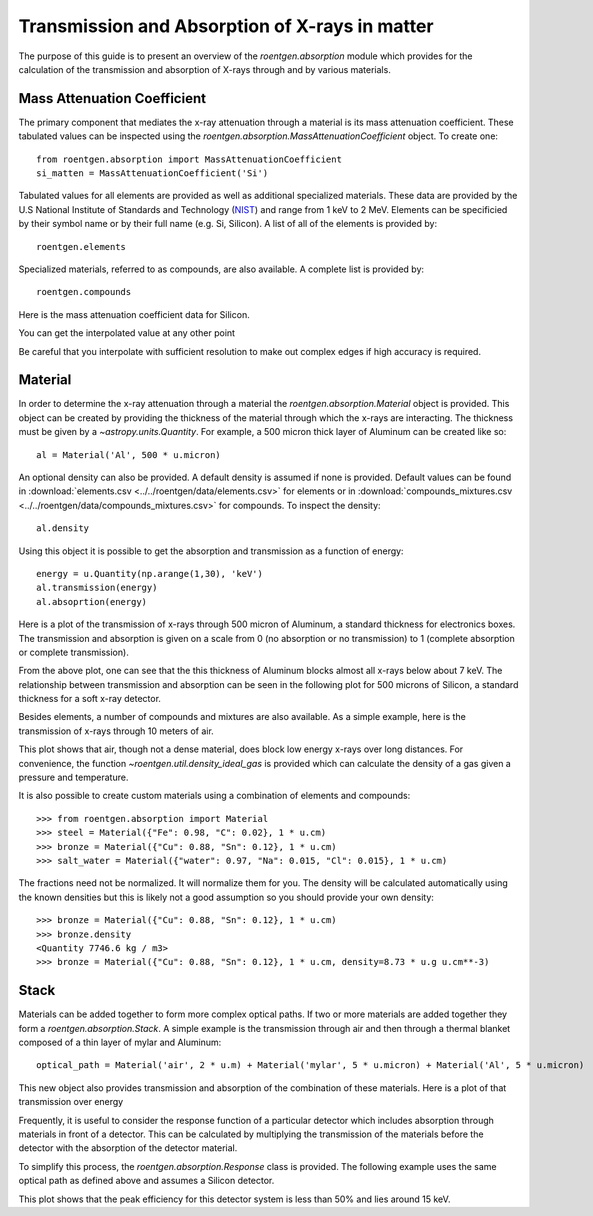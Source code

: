Transmission and Absorption of X-rays in matter
===============================================
The purpose of this guide is to present an overview of the `roentgen.absorption` module which provides for the calculation of the transmission and absorption of X-rays through and by various materials.

Mass Attenuation Coefficient
----------------------------
The primary component that mediates the x-ray attenuation through a material is its mass attenuation coefficient.
These tabulated values can be inspected using the `roentgen.absorption.MassAttenuationCoefficient` object.
To create one::

    from roentgen.absorption import MassAttenuationCoefficient
    si_matten = MassAttenuationCoefficient('Si')

Tabulated values for all elements are provided as well as additional specialized materials.
These data are provided by the U.S National Institute of Standards and Technology (`NIST <https://physics.nist.gov/PhysRefData/XrayMassCoef/tab3.html>`__) and range from 1 keV to 2 MeV.
Elements can be specificied by their symbol name or by their full name (e.g. Si, Silicon).
A list of all of the elements is provided by::

    roentgen.elements

Specialized materials, referred to as compounds, are also available. A complete list is provided by::

    roentgen.compounds

Here is the mass attenuation coefficient data for Silicon.

.. plot::
    :include-source:

    import astropy.units as u
    import matplotlib.pyplot as plt
    from roentgen.absorption import MassAttenuationCoefficient

    si_matten = MassAttenuationCoefficient('Si')
    plt.plot(si_matten.energy, si_matten.data, 'o-')
    plt.yscale('log')
    plt.xscale('log')
    plt.xlabel('Energy [' + str(si_matten.energy[0].unit) + ']')
    plt.ylabel('Mass Attenuation Coefficient [' + str(si_matten.data[0].unit) + ']')
    plt.title(si_matten.name)

You can get the interpolated value at any other point

.. plot::
    :include-source:

    import astropy.units as u
    import matplotlib.pyplot as plt
    from roentgen.absorption import MassAttenuationCoefficient

    si_matten = MassAttenuationCoefficient('Si')

    energy = u.Quantity(np.arange(1, 10, 0.01), 'keV')
    interpol_atten = si_matten.func(energy)

    plt.plot(energy, interpol_atten, 'x-', label='Interpolated points')
    plt.plot(si_matten.energy, si_matten.data, 'o', label='Data')

    plt.xlim(1, 10)
    plt.ylim(10, 5000)
    plt.yscale('log')
    plt.xscale('log')
    plt.xlabel('Energy [' + str(si_matten.energy[0].unit) + ']')
    plt.ylabel('Mass Attenuation Coefficient [' + str(si_matten.data[0].unit) + ']')
    plt.title(si_matten.name)
    plt.legend()

Be careful that you interpolate with sufficient resolution to make out complex edges if high accuracy is required.

Material
--------
In order to determine the x-ray attenuation through a material the `roentgen.absorption.Material` object is provided.
This object can be created by providing the thickness of the material through which the x-rays are interacting.
The thickness must be given by a `~astropy.units.Quantity`.
For example, a 500 micron thick layer of Aluminum can be created like so::

    al = Material('Al', 500 * u.micron)

An optional density can also be provided.
A default density is assumed if none is provided.
Default values can be found in :download:`elements.csv <../../roentgen/data/elements.csv>` for elements or in :download:`compounds_mixtures.csv <../../roentgen/data/compounds_mixtures.csv>` for compounds.
To inspect the density::

    al.density

Using this object it is possible to get the absorption and transmission as a function of energy::

    energy = u.Quantity(np.arange(1,30), 'keV')
    al.transmission(energy)
    al.absoprtion(energy)

Here is a plot of the transmission of x-rays through 500 micron of Aluminum, a standard thickness for electronics boxes.
The transmission and absorption is given on a scale from 0 (no absorption or
no transmission) to 1 (complete absorption or complete transmission).

.. plot::
    :include-source:

    import numpy as np
    import matplotlib.pyplot as plt
    import astropy.units as u

    from roentgen.absorption import Material

    al = Material('Al', 500 * u.micron)
    energy = u.Quantity(np.arange(1, 30, 0.2), 'keV')

    plt.plot(energy, al.transmission(energy))
    plt.ylabel('Transmission')
    plt.xlabel('Energy [' + str(energy.unit) + ']')
    plt.title(al.name)


From the above plot, one can see that the this thickness of Aluminum blocks almost all x-rays below about 7 keV.
The relationship between transmission and absorption can be seen in the following plot for 500 microns of Silicon, a standard thickness for a soft x-ray detector.

.. plot::
    :include-source:

    import numpy as np
    import matplotlib.pyplot as plt
    import astropy.units as u

    from roentgen.absorption import Material

    si = Material('Si', 500 * u.micron)
    energy = u.Quantity(np.arange(1, 50), 'keV')

    plt.plot(energy, si.absorption(energy), label='Absorption')
    plt.plot(energy, si.transmission(energy), label='Transmission')
    plt.xlabel('Energy [' + str(energy.unit) + ']')
    plt.title(si.name)
    plt.legend(loc='lower left')


Besides elements, a number of compounds and mixtures are also available.
As a simple example, here is the transmission of x-rays through 10 meters of air.

.. plot::
    :include-source:

    import numpy as np
    import matplotlib.pyplot as plt
    import astropy.units as u

    from roentgen.absorption import Material

    thickness = 10 * u.m
    air = Material('air', thickness)
    energy = u.Quantity(np.arange(1, 30, 0.2), 'keV')

    plt.plot(energy, air.transmission(energy))
    plt.ylabel('Transmission')
    plt.xlabel('Energy [' + str(energy.unit) + ']')
    plt.title(f"{thickness} {air.name}")

This plot shows that air, though not a dense material, does block low energy x-rays over long distances.
For convenience, the function `~roentgen.util.density_ideal_gas` is provided which can calculate the density of a gas given a pressure and temperature.

It is also possible to create custom materials using a combination of elements and compounds::

    >>> from roentgen.absorption import Material
    >>> steel = Material({"Fe": 0.98, "C": 0.02}, 1 * u.cm)
    >>> bronze = Material({"Cu": 0.88, "Sn": 0.12}, 1 * u.cm)
    >>> salt_water = Material({"water": 0.97, "Na": 0.015, "Cl": 0.015}, 1 * u.cm)

The fractions need not be normalized. It will normalize them for you.
The density will be calculated automatically using the known densities but this is likely not a good assumption so you should provide your own density::
    
    >>> bronze = Material({"Cu": 0.88, "Sn": 0.12}, 1 * u.cm)
    >>> bronze.density
    <Quantity 7746.6 kg / m3>
    >>> bronze = Material({"Cu": 0.88, "Sn": 0.12}, 1 * u.cm, density=8.73 * u.g u.cm**-3)

Stack
-----
Materials can be added together to form more complex optical paths.
If two or more materials are added together they form a `roentgen.absorption.Stack`.
A simple example is the transmission through air and then through a thermal blanket composed of a thin layer of mylar and Aluminum::

    optical_path = Material('air', 2 * u.m) + Material('mylar', 5 * u.micron) + Material('Al', 5 * u.micron)

This new object also provides transmission and absorption of the combination of these materials.
Here is a plot of that transmission over energy

.. plot::
    :include-source:

    import numpy as np
    import matplotlib.pyplot as plt
    import astropy.units as u

    from roentgen.absorption import Material

    optical_path = Material('air', 2 * u.m) + Material('mylar', 5 * u.micron) + Material('Al', 5 * u.micron)
    energy = u.Quantity(np.arange(1, 30, 0.2), 'keV')

    plt.plot(energy, optical_path.transmission(energy), label='Transmission')
    plt.ylabel('Efficiency')
    plt.xlabel('Energy [' + str(energy.unit) + ']')
    plt.legend(loc='upper left')


Frequently, it is useful to consider the response function of a particular detector which includes absorption through materials in front of a detector.
This can be calculated by multiplying the transmission of the materials before the detector with the absorption of the detector material.

To simplify this process, the `roentgen.absorption.Response` class is provided.
The following example uses the same optical path as defined above and assumes a Silicon detector.

.. plot::
    :include-source:

    import astropy.units as u
    import matplotlib.pyplot as plt
    from roentgen.absorption import Material, Response, Stack
    import numpy as np

    optical_path = Stack([Material('air', 2 * u.m), Material('mylar', 5 * u.micron), Material('Al', 5 * u.micron)])
    detector = Material('Si', 500 * u.micron)
    resp = Response(optical_path=optical_path, detector=detector)
    energy = u.Quantity(np.arange(1, 30, 0.2), 'keV')

    plt.plot(energy, resp.response(energy))
    plt.xlabel('Energy [' + str(energy.unit) + ']')
    plt.ylabel('Response')

This plot shows that the peak efficiency for this detector system is less than 50% and lies around 15 keV.
